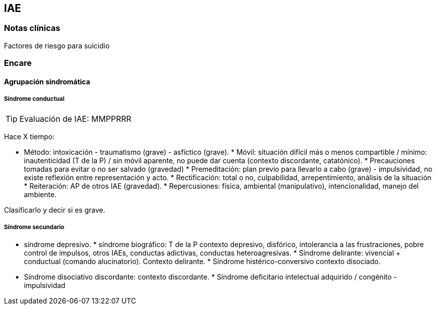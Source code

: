 == IAE

=== Notas clínicas

Factores de riesgo para suicidio

=== Encare

==== Agrupación sindromática

===== Síndrome conductual

TIP: Evaluación de IAE: MMPPRRR

Hace X tiempo:

* Método: intoxicación - traumatismo (grave) - asfíctico (grave). *
Móvil: situación difícil más o menos compartible / mínimo:
inautenticidad (T de la P) / sin móvil aparente, no puede dar cuenta
(contexto discordante, catatónico). * Precauciones tomadas para evitar o
no ser salvado (gravedad) * Premeditación: plan previo para llevarlo a
cabo (grave) - impulsividad, no existe reflexión entre representación y
acto. * Rectificación: total o no, culpabilidad, arrepentimiento,
análisis de la situación * Reiteración: AP de otros IAE (gravedad). *
Repercusiones: física, ambiental (manipulativo), intencionalidad, manejo
del ambiente.

Clasificarlo y decir si es grave.

===== Síndrome secundario

* síndrome depresivo. * síndrome biográfico: T de la P contexto
depresivo, disfórico, intolerancia a las frustraciones, pobre control de
impulsos, otros IAEs, conductas adictivas, conductas heteroagresivas. *
Síndrome delirante: vivencial + conductual (comando alucinatorio).
Contexto delirante. * Síndrome histérico-conversivo contexto disociado.
* Síndrome disociativo discordante: contexto discordante. * Síndrome
deficitario intelectual adquirido / congénito - impulsividad
